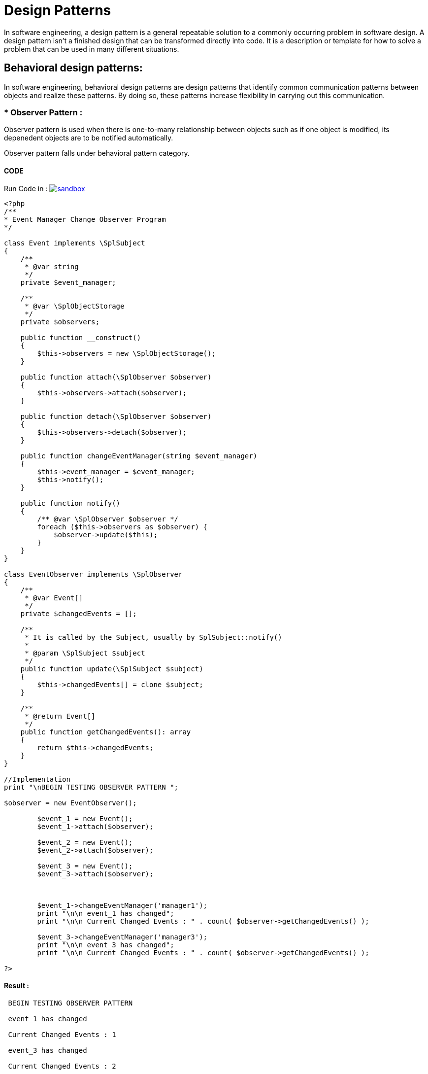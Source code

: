 
# Design Patterns

In software engineering, a design pattern is a general repeatable solution to a commonly occurring problem in software design. A design pattern isn't a finished design that can be transformed directly into code. It is a description or template for how to solve a problem that can be used in many different situations.

## Behavioral design patterns:

In software engineering, behavioral design patterns are design patterns that identify common communication patterns between objects and realize these patterns. By doing so, these patterns increase flexibility in carrying out this communication.


### * Observer Pattern :

Observer pattern is used when there is one-to-many relationship between objects such as if one object is modified, its depenedent objects are to be notified automatically.

Observer pattern falls under behavioral pattern category.
 
#### CODE 

Run Code in : image:img/sandbox.png[link="http://sandbox.onlinephpfunctions.com/code/e0b2f6464993cce31b8046c17e6d05d1a0f80b7a"]


[source, php]
----
<?php
/**
* Event Manager Change Observer Program
*/

class Event implements \SplSubject
{
    /**
     * @var string
     */
    private $event_manager;

    /**
     * @var \SplObjectStorage
     */
    private $observers;

    public function __construct()
    {
        $this->observers = new \SplObjectStorage();
    }

    public function attach(\SplObserver $observer)
    {
        $this->observers->attach($observer);
    }

    public function detach(\SplObserver $observer)
    {
        $this->observers->detach($observer);
    }

    public function changeEventManager(string $event_manager)
    {
        $this->event_manager = $event_manager;
        $this->notify();
    }

    public function notify()
    {
        /** @var \SplObserver $observer */
        foreach ($this->observers as $observer) {
            $observer->update($this);
        }
    }
}

class EventObserver implements \SplObserver
{
    /**
     * @var Event[]
     */
    private $changedEvents = [];

    /**
     * It is called by the Subject, usually by SplSubject::notify()
     *
     * @param \SplSubject $subject
     */
    public function update(\SplSubject $subject)
    {
        $this->changedEvents[] = clone $subject;
    }

    /**
     * @return Event[]
     */
    public function getChangedEvents(): array
    {
        return $this->changedEvents;
    }
}

//Implementation
print "\nBEGIN TESTING OBSERVER PATTERN ";

$observer = new EventObserver();

        $event_1 = new Event();
        $event_1->attach($observer);
        
        $event_2 = new Event();
        $event_2->attach($observer);
        
        $event_3 = new Event();
        $event_3->attach($observer);

        
        
        $event_1->changeEventManager('manager1');
        print "\n\n event_1 has changed";
        print "\n\n Current Changed Events : " . count( $observer->getChangedEvents() );
        
        $event_3->changeEventManager('manager3');
        print "\n\n event_3 has changed";
        print "\n\n Current Changed Events : " . count( $observer->getChangedEvents() );
    
?>


----

#### Result :

[source,]
----

 BEGIN TESTING OBSERVER PATTERN 

 event_1 has changed

 Current Changed Events : 1

 event_3 has changed

 Current Changed Events : 2
----

[plantuml]
----
@startuml
skinparam classAttributeIconSize 0

interface SplSubject{
  {method} + attach(observer)
  {method} + detach(observer)
  {method} + notify()
}

interface SplObserver{
  {method} + update(subject)
}

class Event {
  {field} - event_manager : String
  {field} - observers : observer
  {method} + attach(observer)
  {method} + detach(observer)
  {method} + changeEventManager(string)
  {method} + notify()
}

class EventObserver {
  {field} - changedEvents[]
  {method} + update(subject)
  {method} + getChangedEvents()
}

SplSubject <.. Event
SplObserver <- Event : uses
SplObserver <-- EventObserver : implements

@enduml
----



